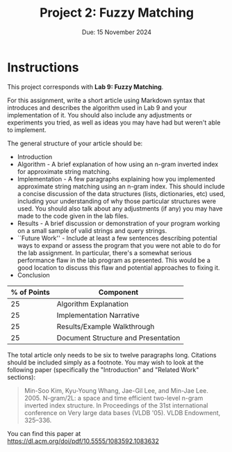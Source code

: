 #+title: Project 2: Fuzzy Matching
#+author:
#+date: Due: 15 November 2024
:export:
#+latex_class: tufte-handout
#+options: toc:nil
#+latex_compiler: xelatex
#+latex_header: \usepackage[final]{microtype}
#+latex_header: \usepackage{fontspec}
#+latex_header: \setmainfont{Gentium Plus}
#+latex_header: \setmonofont[Scale=0.8]{Noto Sans Mono}
#+latex_header: \renewcommand\allcapsspacing[1]{{\addfontfeature{LetterSpace=15}#1}}
#+latex_header: \renewcommand\smallcapsspacing[1]{{\addfontfeature{LetterSpace=10}#1}}
#+latex_header: \usepackage{enumitem}
#+latex_header: \setlist{nosep}
:end:

* Instructions

This project corresponds with *Lab 9: Fuzzy Matching*.

For this assignment, write a short article using Markdown syntax that introduces and describes the algorithm used in Lab 9 and your implementation of it. You should also include any adjustments or experiments you tried, as well as ideas you may have had but weren't able to implement.

The general structure of your article should be:
- Introduction
- Algorithm - A brief explanation of how using an n-gram inverted index for approximate string matching.
- Implementation - A few paragraphs explaining how you implemented approximate string matching using an n-gram index. This should include a concise discussion of the data structures (lists, dictionaries, etc) used, including your understanding of why those particular structures were used. You should also talk about any adjustments (if any) you may have made to the code given in the lab files.
- Results - A brief discussion or demonstration of your program working on a small sample of valid strings and query strings.
- ``Future Work'' - Include at least a few sentences describing potential ways to expand or assess the program that you were not able to do for the lab assignment. In particular, there's a somewhat serious performance flaw in the lab program as presented. This would be a good location to discuss this flaw and potential approaches to fixing it. 
- Conclusion

#+begin_margintable
| % of Points | Component                           |
|-------------+-------------------------------------|
|          25 | Algorithm Explanation               |
|          25 | Implementation Narrative            |
|          25 | Results/Example Walkthrough         |
|          25 | Document Structure and Presentation |
#+end_margintable

The total article only needs to be six to twelve paragraphs long. Citations should be included simply as a footnote. You may wish to look at the following paper (specifically the "Introduction" and "Related Work" sections):
#+begin_quote
Min-Soo Kim, Kyu-Young Whang, Jae-Gil Lee, and Min-Jae Lee. 2005. N-gram/2L: a space and time efficient two-level n-gram inverted index structure. In Proceedings of the 31st international conference on Very large data bases (VLDB '05). VLDB Endowment, 325–336.
#+end_quote
You can find this paper at https://dl.acm.org/doi/pdf/10.5555/1083592.1083632
